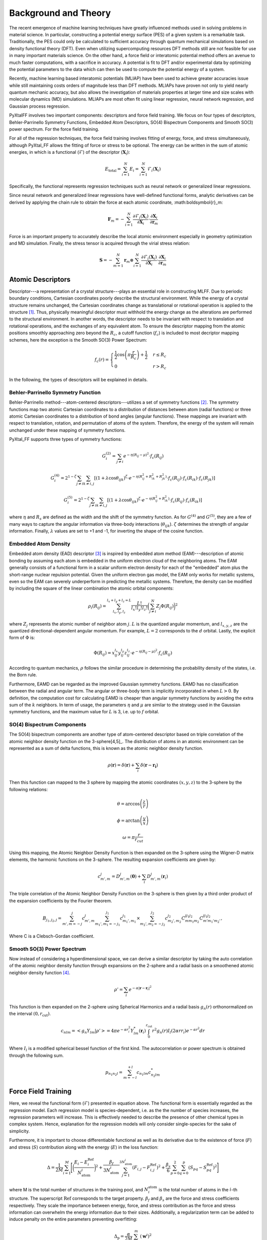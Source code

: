 Background and Theory
=========================
The recent emergence of machine learning techniques have greatly influenced methods used in solving problems in material science. In particular, constructing a potential energy surface (PES) of a given system is a remarkable task. Traditionally, the PES could only be calculated to sufficient accuracy through quantum mechanical simulations based on density functional theory (DFT). Even when utilizing supercomputing resources DFT methods still are not feasible for use in many important materials science. On the other hand, a force field or interatomic potential method offers an avenue to much faster computations, with a sacrifice in accuracy. A potential is fit to DFT and/or experimental data by optimizing the potential parameters to the data which can then be used to compute the potential energy of a system.

Recently, machine learning based interatomic potentials (MLIAP) have been used to achieve greater accuracies issue while still maintaining costs orders of magnitude less than DFT methods. MLIAPs have proven not only to yield nearly quantum mechanic accuracy, but also allows the investigation of materials properties at larger time and size scales with molecular dynamics (MD) simulations. MLIAPs are most often fit using linear regression, neural network regression, and Gaussian process regression.

PyXtalFF involves two important components: descriptors and force field training. We focus on four types of descriptors, Behler-Parrinello Symmetry Functions, Embedded Atom Descriptors, SO(4) Bispectrum Components and Smooth SO(3) power spectrum. For the force field training.

For all of the regression techniques, the force field training involves fitting of energy, force, and stress simultaneously, although PyXtal_FF allows the fitting of force or stress to be optional. The energy can be written in the sum of atomic energies, in which is a functional (:math:`\mathscr{F}`) of the descriptor (:math:`\boldsymbol{X}_i`):

.. math::

   E_\textrm{total} = \sum_{i=1}^{N} E_i = \sum_{i=1}^{N} \mathscr{F}_i(\boldsymbol{X}_i)

Specifically, the functional represents regression techniques such as neural network or generalized linear regressions.

Since neural network and generalized linear regressions have well-defined functional forms, analytic derivatives can be derived by applying the chain rule to obtain the force at each atomic coordinate, :math:\boldsymbol{r}_m:

.. math::
   
   \boldsymbol{F}_m=-\sum_{i=1}^{N}\frac{\partial \mathscr{F}_i(\boldsymbol{X}_{i})}{\partial \boldsymbol{X}_{i}} \cdot \frac{\partial\boldsymbol{X}_{i}}{\partial \boldsymbol{r}_m}

Force is an important property to accurately describe the local atomic environment especially in geometry optimization and MD simulation. Finally, the stress tensor is acquired through the virial stress relation:
   
.. math::

   \boldsymbol{S}=-\sum_{m=1}^N \boldsymbol{r}_m \otimes \sum_{i=1}^{N} \frac{\partial \mathscr{F}_i(\boldsymbol{X}_{i})}{\partial \boldsymbol{X}_{i}} \cdot \frac{\partial \boldsymbol{X}_{i}}{\partial \boldsymbol{r}_m}
 
Atomic Descriptors
------------------
Descriptor---a representation of a crystal structure---plays an essential role in constructing MLFF. Due to periodic boundary conditions, Cartesian coordinates poorly describe the structural environment. While the energy of a crystal structure remains unchanged, the Cartesian coordinates change as translational or rotational operation is applied to the structure [1]_. Thus, physically meaningful descriptor must withhold the energy change as the alterations are performed to the structural environment. In another words, the descriptor needs to be invariant with respect to translation and rotational operations, and the exchanges of any equivalent atom. To ensure the descriptor mapping from the atomic positions smoothly approaching zero beyond the :math:`R_c`, a cutoff function (:math:`f_c`) is included to most decriptor mapping schemes, here the exception is the Smooth SO(3) Power Spectrum:

.. math::
    f_c(r) = \begin{cases}
        \frac{1}{2}\cos\left(\pi \frac{r}{R_c}\right) + \frac{1}{2} & r \leq R_c\\
        0              & r > R_c
    \end{cases}

In the following, the types of descriptors will be explained in details.

Behler-Parrinello Symmetry Function
^^^^^^^^^^^^^^^^^^^^^^^^^^^^^^^^^^^
Behler-Parrinello method---atom-centered descriptors---utilizes a set of symmetry functions [2]_. The symmetry functions map two atomic Cartesian coordinates to a distribution of distances between atom (radial functions) or three atomic Cartesian coordinates to a distribution of bond angles (angular functions). These mappings are invariant with respect to translation, rotation, and permutation of atoms of the system. Therefore, the energy of the system will remain unchanged under these mapping of symmetry functions.
 
PyXtal_FF supports three types of symmetry functions:

.. math::
    G^{(2)}_i = \sum_{j\neq i} e^{-\eta (R_{ij}-\mu)^2} \cdot f_c(R_{ij})

.. math::
    G^{(4)}_i = 2^{1-\zeta}\sum_{j\neq i} \sum_{k \neq i, j} [(1+\lambda \cos \theta_{ijk})^{\zeta} \cdot e^{-\eta (R_{ij}^2 + R_{ik}^2 + R_{jk}^2)} \cdot f_c(R_{ij}) \cdot f_c(R_{ik}) \cdot f_c(R_{jk})]

.. math::
    G^{(5)}_i = 2^{1-\zeta}\sum_{j\neq i} \sum_{k \neq i, j} [(1+\lambda \cos \theta_{ijk})^{\zeta} \cdot e^{-\eta (R_{ij}^2 + R_{ik}^2)} \cdot f_c(R_{ij}) \cdot f_c(R_{ik})]

where :math:`\eta` and :math:`R_s` are defined as the width and the shift of the symmetry function. As for :math:`G^{(4)}` and :math:`G^{(5)}`, they are a few of many ways to capture the angular information via three-body interactions (:math:`\theta_{ijk}`). :math:`\zeta` determines the strength of angular information. Finally, :math:`\lambda` values are set to +1 and -1, for inverting the shape of the cosine function.

Embedded Atom Density
^^^^^^^^^^^^^^^^^^^^^

Embedded atom density (EAD) descriptor [3]_ is inspired by embedded atom method (EAM)---description of atomic bonding by assuming each atom is embedded in the uniform electron cloud of the neighboring atoms. The EAM generally consists of a functional form in a scalar uniform electron density for each of the "embedded" atom plus the short-range nuclear repulsion potential. Given the uniform electron gas model, the EAM only works for metallic systems, even so the EAM can severely underperform in predicting the metallic systems. Therefore, the density can be modified by including the square of the linear combination the atomic orbital components:

.. math::
    \rho_i(R_{ij}) = \sum_{l_x, l_y, l_z}^{l_x+l_y+l_z=L} \frac{L!}{l_x!l_y!l_z!} \bigg(\sum_{j\neq i}^{N} Z_j  \Phi(R_{ij})\bigg)^2

where :math:`Z_j` represents the atomic number of neighbor atom :math:`j`. :math:`L` is the quantized angular momentum, and :math:`l_{x,y,z}` are the quantized directional-dependent angular momentum. For example, :math:`L=2` corresponds to the :math:`d` orbital. Lastly, the explicit form of :math:`\Phi` is:

.. math::
    \Phi(R_{ij}) = x^{l_x}_{ij}  y^{l_y}_{ij}  z^{l_z}_{ij} \cdot e^{-\eta (R_{ij}-\mu)^2} \cdot f_c(R_{ij})

According to quantum mechanics, :math:`\rho` follows the similar procedure in determining the probability density of the states, i.e. the Born rule.

Furthermore, EAMD can be regarded as the improved Gaussian symmetry functions. EAMD has no classification between the radial and angular term. The angular or three-body term is implicitly incorporated in when :math:`L>0`. By definition, the computation cost for calculating EAMD is cheaper than angular symmetry functions by avoiding the extra sum of the :math:`k` neighbors. In term of usage, the parameters :math:`\eta` and :math:`\mu` are similar to the strategy used in the Gaussian symmetry functions, and the maximum value for :math:`L` is 3, i.e. up to :math:`f` orbital.

SO(4) Bispectrum Components
^^^^^^^^^^^^^^^^^^^^^^^^^^^

The SO(4) bispectrum components are another type of atom-centered descriptor based on triple correlation of the atomic neighbor density function on the 3-sphere[4,5]_. The distribution of atoms in an atomic environment can be represented as a sum of delta functions, this is known as the atomic neighbor density function.

.. math::
    \rho(\boldsymbol{r}) = \delta(\boldsymbol{r}) + \sum_i \delta(\boldsymbol{r}-\boldsymbol{r_i})

Then this function can mapped to the 3 sphere by mapping the atomic coordinates :math:`(x,y,z)` to the 3-sphere by the following relations:

.. math::
    \theta = \arccos\left(\frac{z}{r}\right)
    
.. math::
    \phi = \arctan\left(\frac{y}{x}\right)
    
.. math::
    \omega = \pi \frac{r}{r_{cut}}
    
Using this mapping, the Atomic Neighbor Density Function is then expanded on the 3-sphere using the Wigner-D matrix elements, the harmonic functions on the 3-sphere.  The resulting expansion coefficients are given by:

.. math::
    c^j_{m',m} = D^{j}_{m',m}(\boldsymbol{0}) + \sum_i D^{j}_{m',m}(\boldsymbol{r}_i)
    
The triple correlation of the Atomic Neighbor Density Function on the 3-sphere is then given by a third order product of the expansion coefficients by the Fourier theorem.

.. math::
    B_{j_1,j_2,j} = \sum_{m',m = -j}^{j}c^{j}_{m',m}\sum_{m_1',m_1 = -j_1}^{j_1}c^{j_1}_{m_1',m_1}\times \sum_{m_2',m_2 = -j_2}^{j_2}c^{j_2}_{m_2',m_2}C^{jj_1j_2}_{mm_1m_2}C^{jj_1j_2}_{m'm_1'm_2'},
    
Where C is a Clebsch-Gordan coefficient.
    
Smooth SO(3) Power Spectrum
^^^^^^^^^^^^^^^^^^^^^^^^^^
Now instead of considering a hyperdimensional space, we can derive a similar descriptor by taking the auto correlation of the atomic neighbor density function through expansions on the 2-sphere and a radial basis on a smoothened atomic neighbor density function [4]_.

.. math::
   \rho ' = \sum_i e^{- \alpha |\boldsymbol{r}-\boldsymbol{r}_i|^2}
   
This function is then expanded on the 2-sphere using Spherical Harmonics and a radial basis :math:`g_n(r)` orthonormalized on the interval :math:`(0, r_\textrm{cut})`.

.. math::
    c_{nlm} = \left<g_n Y_{lm}|\rho '\right> = 4\pi e^{- \alpha r_i^2} Y^*_{lm}(\boldsymbol{r}_i)\int_0^{r_{\textrm{cut}}}r^2 g_n(r) I_l(2\alpha r r_i) e^{-\alpha r^2}dr

Where :math:`I_l` is a modified spherical bessel function of the first kind.  The autocorrelation or power spectrum is obtained through the following sum.

.. math::
    p_{n_1 n_2 l} = \sum_{m=-l}^{+l}c_{n_1lm} c^*_{n_2 l m}
    

Force Field Training
--------------------

Here, we reveal the functional form (:math:`\mathscr{F}`) presented in equation above. The functional form is essentially regarded as the regression model. Each regression model is species-dependent, i.e. as the the number of species increases, the regression parameters will increase. This is effectively needed to describe the presence of other chemical types in complex system. Hence, explanation for the regression models will only consider single-species for the sake of simplicity.

Furthermore, it is important to choose differentiable functional as well as its derivative due to the existence of force (:math:`F`) and stress (:math:`S`) contribution along with the energy (:math:`E`) in the loss function:

.. math::
    \Delta = \frac{1}{2M}\sum_{i=1}^M\Bigg[\bigg(\frac{E_i - E^{\textrm{Ref}}_i}{N_{\textrm{atom}}^i}\bigg)^2 + \frac{\beta_f} {3N_{\textrm{atom}}^i}\sum_{j=1}^{3N_{\textrm{atom}}^i} (F_{i, j} - F_{i, j}^{\textrm{Ref}})^2 + \frac{\beta_s} {6} \sum_{p=0}^{2} \sum_{q=0}^{p} (S_{pq} - S_{pq}^{\textrm{Ref}})^2 \Bigg]

where M is the total number of structures in the training pool, and :math:`N^{\textrm{atom}}_i` is the total number of atoms in the :math:`i`-th structure. The superscript :math:`\textrm{Ref}` corresponds to the target property. :math:`\beta_f` and :math:`\beta_s` are the force and stress coefficients respectively. They scale the importance between energy, force, and stress contribution as the force and stress information can overwhelm the energy information due to their sizes. Additionally, a regularization term can be added to induce penalty on the entire parameters preventing overfitting:

.. math::
    \Delta_\textrm{p} = \frac{\alpha}{2M} \sum_{i=1}^{m} (\boldsymbol{w}^i)^2

where :math:`\alpha` is a dimensionless number that controls the degree of regularization.

Generalized Linear Regression
^^^^^^^^^^^^^^^^^^^^^^^^^^^^^

This regression methodology is a type of polynomial regression. Essentially, the quantum-mechanical energy, forces, and stress can be expanded via Taylor series with atom-centered descriptors as the independent variables:

.. math::
    E_{\textrm{total}} = \gamma_0 + \boldsymbol{\gamma} \cdot \sum^{N}_{i=1}\boldsymbol{X}_i + \frac{1}{2}\sum^{N}_{i=1}\boldsymbol{X}_i^T\cdot \boldsymbol{\Gamma} \cdot \boldsymbol{X}_i

where :math:`N` is the total atoms in a structure. :math:`\gamma_0` and :math:`\boldsymbol{\gamma}` are the weights presented in scalar and vector forms. :math:`\boldsymbol{\Gamma}` is the symmetric weight matrix (i.e. :math:`\boldsymbol{\Gamma}_{12} = \boldsymbol{\Gamma}_{21}`) describing the quadratic terms. In this equation, we only restricted the expansion up to polynomial 2 due to to enormous increase in the weight parameters.

In consequence, the force on atom :math:`j` and the stress matrix can be derived, respectively:

.. math::
    \boldsymbol{F}_m = -\sum^{N}_{i=1} \bigg(\boldsymbol{\gamma} \cdot \frac{\partial \boldsymbol{X}_i}{\partial \boldsymbol{r}_m} + \frac{1}{2} \bigg[\frac{\partial \boldsymbol{X}_i^T}{\partial \boldsymbol{r}_m} \cdot \boldsymbol{\Gamma} \cdot \boldsymbol{X}_i + \boldsymbol{X}_i^T \cdot \boldsymbol{\Gamma} \cdot \frac{\partial \boldsymbol{X}_i}{\partial \boldsymbol{r}_m} \bigg]\bigg)

.. math::
    \boldsymbol{S} = -\sum_{m=1}^N \boldsymbol{r}_m \otimes \sum^{N}_{i=1} \bigg(\boldsymbol{\gamma} \cdot \frac{\partial \boldsymbol{X}_i}{\partial \boldsymbol{r}_m} + \frac{1}{2} \bigg[\frac{\partial \boldsymbol{X}_i^T}{\partial \boldsymbol{r}_m} \cdot \boldsymbol{\Gamma} \cdot \boldsymbol{X}_i + \boldsymbol{X}_i^T \cdot \boldsymbol{\Gamma} \cdot \frac{\partial \boldsymbol{X}_i}{\partial \boldsymbol{r}_m} \bigg]\bigg)

Notice that the energy, force, and stress share the weights parameters :math:`\{\gamma_0, \boldsymbol{\gamma}_1, ..., \boldsymbol{\gamma}_N, \boldsymbol{\Gamma}_{11}, \boldsymbol{\Gamma}_{12}, ..., \boldsymbol{\Gamma}_{NN}\}`. Therefore, a reliable MLP must satisfy the three conditions in term of energy, force, and stress.

Neural Network Regression
^^^^^^^^^^^^^^^^^^^^^^^^^

Another type of regression model is neural network regression. Due to the set-up of the algorithm, neural network is suitable for training large data sets. Neural network gains an upper hand from generalized linear regression in term of the flexibility of the parameters.

A mathematical form to determine any node value can be written as:

.. math::
    X^{l}_{n_i} = a^{l}_{n_i}\bigg( b^{l-1}_{n_i} + \sum^{N}_{n_j=1} W^{l-1, l}_{n_j, n_i} \cdot X^{l-1}_{n_j} \bigg)

The value of a neuron (:math:`X_{n_i}^l`) at layer :math:`l` can determined by the relationships between the weights (:math:`W^{l-1, l}_{n_j, n_i}`), the bias (:math:`b^{l-1}_{n_i}`), and all neurons from the previous layer (:math:`X^{l-1}_{n_j}`). :math:`W^{l-1, l}_{n_j, n_i}` specifies the connectivity of neuron :math:`n_j` at layer :math:`l-1` to the neuron :math:`n_i` at layer :math:`l`. :math:`b^{l-1}_{n_i}` represents the bias of the previous layer that belongs to the neuron :math:`n_i`. These connectivity are summed based on the total number of neurons (:math:`N`) at layer :math:`l-1`. Finally, an activation function (:math:`a_{n_i}^l`) is applied to the summation to induce non-linearity to the neuron (:math:`X_{n_i}^l`). :math:`X_{n_i}` at the output layer is equivalent to an atomic energy, and it represents an atom-centered descriptor at the input layer. The collection of atomic energy contributions are summed to obtain the total energy of the structure.

.. [1] Albert P Bartok, Risi Kondor and Gabor Csanyi, “On representing chemical environments,” Phys. Rev. B 87, 184115 (2013)
.. [2] Jorg Behler and Michele Parrinello, “Generalized neural-network representation of high-dimensional potential-energy surfaces,” Phys. Rev. Lett. 98, 146401 (2007)
.. [3] Zhang, C. Hu, B. Jiang, "Embedded atom neural network potentials: Efficient and accurate machine learning with a physically inspired representation," The Journal of Physical Chemistry Letters 10 (17) (2019) 4962–4967 (2019).
.. [4] Albert P Bartok, Mike C Payne, Risi Kondor and Gabor Csanyi, “Gaussian approximation potentials: The accuracy of quantum mechan-ics, without the electrons,” Phys. Rev. Lett. 104, 136403 (2010)
.. [5] A.P. Thompson, L.P. Swiler, C.R. Trott, S.M. Foiles and G.J. Tucker, “Spectral neighbor analysis method for automated generation ofquantum-accurate interatomic potentials,” J. Comput. Phys. 285, 316–330 (2015)  
